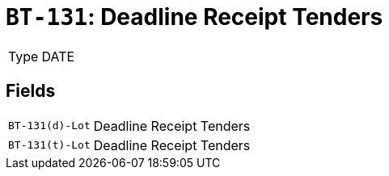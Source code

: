 = `BT-131`: Deadline Receipt Tenders
:navtitle: Business Terms

[horizontal]
Type:: DATE

== Fields
[horizontal]
  `BT-131(d)-Lot`:: Deadline Receipt Tenders
  `BT-131(t)-Lot`:: Deadline Receipt Tenders

